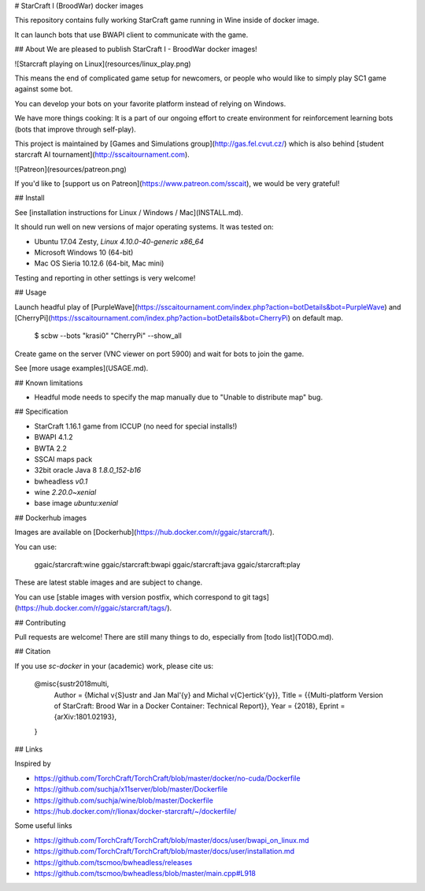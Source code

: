 # StarCraft I (BroodWar) docker images

This repository contains fully working StarCraft
game running in Wine inside of docker image.

It can launch bots that use BWAPI client to communicate with the game.

## About
We are pleased to publish StarCraft I - BroodWar docker images!

![Starcraft playing on Linux](resources/linux_play.png)

This means the end of complicated game setup for newcomers, or people
who would like to simply play SC1 game against some bot.

You can develop your bots on your favorite platform instead of relying on Windows.

We have more things cooking: It is a part of our ongoing effort to create environment for reinforcement learning bots
(bots that improve through self-play).

This project is maintained by [Games and Simulations group](http://gas.fel.cvut.cz/)
which is also behind [student starcraft AI tournament](http://sscaitournament.com).


![Patreon](resources/patreon.png)

If you'd like to [support us on Patreon](https://www.patreon.com/sscait), we would be very grateful!


## Install

See [installation instructions for Linux / Windows / Mac](INSTALL.md).

It should run well on new versions of major operating systems. It was tested on:

- Ubuntu 17.04 Zesty, `Linux 4.10.0-40-generic x86_64`
- Microsoft Windows 10 (64-bit)
- Mac OS Sieria 10.12.6 (64-bit, Mac mini)

Testing and reporting in other settings is very welcome!

## Usage

Launch headful play of [PurpleWave](https://sscaitournament.com/index.php?action=botDetails&bot=PurpleWave) and [CherryPi](https://sscaitournament.com/index.php?action=botDetails&bot=CherryPi) on default map.

    $ scbw --bots "krasi0" "CherryPi" --show_all

Create game on the server (VNC viewer on port 5900) and wait for bots to join the game.

See [more usage examples](USAGE.md).

## Known limitations

- Headful mode needs to specify the map manually due to "Unable to distribute map" bug.

## Specification

- StarCraft 1.16.1 game from ICCUP (no need for special installs!)
- BWAPI 4.1.2
- BWTA 2.2
- SSCAI maps pack
- 32bit oracle Java 8 `1.8.0_152-b16`
- bwheadless `v0.1`
- wine `2.20.0~xenial`
- base image `ubuntu:xenial`


## Dockerhub images

Images are available on [Dockerhub](https://hub.docker.com/r/ggaic/starcraft/).

You can use:

    ggaic/starcraft:wine
    ggaic/starcraft:bwapi
    ggaic/starcraft:java
    ggaic/starcraft:play

These are latest stable images and are subject to change.

You can use [stable images with version postfix, which correspond to git tags](https://hub.docker.com/r/ggaic/starcraft/tags/).

## Contributing

Pull requests are welcome! There are still many things to do, especially from [todo list](TODO.md).

## Citation

If you use `sc-docker` in your (academic) work, please cite us:

    @misc{sustr2018multi,
        Author = {Michal \v{S}ustr and Jan Mal\'{y} and Michal \v{C}ertick\'{y}},
        Title = {{Multi-platform Version of StarCraft: Brood War in a Docker Container: Technical Report}},
        Year = {2018},
        Eprint = {arXiv:1801.02193},
    }

## Links

Inspired by

- https://github.com/TorchCraft/TorchCraft/blob/master/docker/no-cuda/Dockerfile
- https://github.com/suchja/x11server/blob/master/Dockerfile
- https://github.com/suchja/wine/blob/master/Dockerfile
- https://hub.docker.com/r/lionax/docker-starcraft/~/dockerfile/

Some useful links

- https://github.com/TorchCraft/TorchCraft/blob/master/docs/user/bwapi_on_linux.md
- https://github.com/TorchCraft/TorchCraft/blob/master/docs/user/installation.md
- https://github.com/tscmoo/bwheadless/releases
- https://github.com/tscmoo/bwheadless/blob/master/main.cpp#L918


